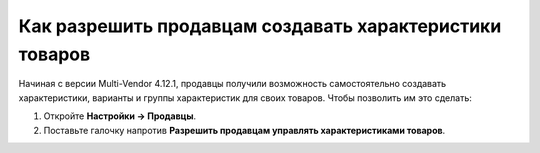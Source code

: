********************************************************
Как разрешить продавцам создавать характеристики товаров
********************************************************

Начиная с версии Multi-Vendor 4.12.1, продавцы получили возможность самостоятельно создавать характеристики, варианты и группы характеристик для своих товаров. Чтобы позволить им это сделать:

#. Откройте **Настройки → Продавцы**.

#. Поставьте галочку напротив **Разрешить продавцам управлять характеристиками товаров**.

   .. fancybox:: img/manage_features.png
       :alt: Включение в настройках возможности для вендоров создавать характеристики товаров
